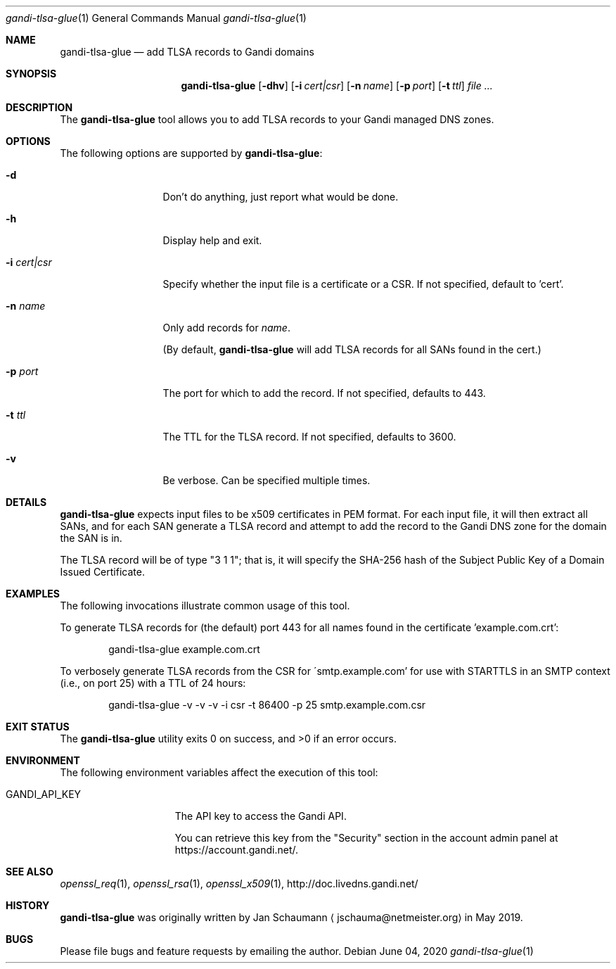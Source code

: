.\"
.Dd June 04, 2020
.Dt gandi-tlsa-glue 1
.Os
.Sh NAME
.Nm gandi-tlsa-glue
.Nd add TLSA records to Gandi domains
.Sh SYNOPSIS
.Nm
.Op Fl dhv
.Op Fl i Ar cert|csr
.Op Fl n Ar name
.Op Fl p Ar port
.Op Fl t Ar ttl
.Ar
.Sh DESCRIPTION
The
.Nm
tool allows you to add TLSA records to your Gandi
managed DNS zones.
.Sh OPTIONS
The following options are supported by
.Nm :
.Bl -tag -width c_cert_csr_
.It Fl d
Don't do anything, just report what would be done.
.It Fl h
Display help and exit.
.It Fl i Ar cert|csr
Specify whether the input file is a certificate or
a CSR.
If not specified, default to 'cert'.
.It Fl n Ar name
Only add records for
.Ar name .
.Pp
(By default,
.Nm
will add TLSA records for all SANs found in the cert.)
.It Fl p Ar port
The port for which to add the record.
If not specified, defaults to 443.
.It Fl t Ar ttl
The TTL for the TLSA record.
If not specified, defaults to 3600.
.It Fl v
Be verbose.
Can be specified multiple times.
.El
.Sh DETAILS
.Nm
expects input files to be x509 certificates in PEM
format.
For each input file, it will then extract all SANs, and
for each SAN generate a TLSA record and attempt to add
the record to the Gandi DNS zone for the domain the
SAN is in.
.Pp
The TLSA record will be of type "3 1 1"; that is, it
will specify the SHA-256 hash of the Subject Public
Key of a Domain Issued Certificate.
.Sh EXAMPLES
The following invocations illustrate common usage of
this tool.
.Pp
To generate TLSA records for (the default) port 443
for all names found in the certificate 'example.com.crt':
.Bd -literal -offset indent
gandi-tlsa-glue example.com.crt
.Ed
.Pp
To verbosely generate TLSA records from the CSR for
\'smtp.example.com' for use with STARTTLS in an
SMTP context (i.e., on port 25) with a TTL of 24
hours:
.Bd -literal -offset indent
gandi-tlsa-glue -v -v -v -i csr -t 86400 -p 25 smtp.example.com.csr
.Ed
.Sh EXIT STATUS
.Ex -std 
.Sh ENVIRONMENT
The following environment variables affect the execution of this tool:
.Bl -tag -width GANDI_API_KEY
.It Ev GANDI_API_KEY
The API key to access the Gandi API.
.Pp
You can retrieve this key from the "Security" section
in the account admin panel at https://account.gandi.net/.
.El
.Sh SEE ALSO
.Xr openssl_req 1 ,
.Xr openssl_rsa 1 ,
.Xr openssl_x509 1 ,
http://doc.livedns.gandi.net/
.Sh HISTORY
.Nm
was originally written by
.An Jan Schaumann
.Aq jschauma@netmeister.org
in May 2019.
.Sh BUGS
Please file bugs and feature requests by emailing the author.
